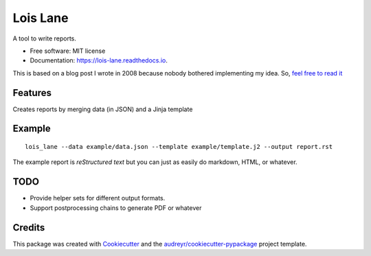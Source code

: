 =========
Lois Lane
=========


.. image:: https://img.shields.io/pypi/v/lois_lane.svg
        :target: https://pypi.python.org/pypi/lois_lane

.. image:: https://img.shields.io/travis/ralsina/lois_lane.svg
        :target: https://travis-ci.org/ralsina/lois_lane

.. image:: https://readthedocs.org/projects/lois-lane/badge/?version=latest
        :target: https://lois-lane.readthedocs.io/en/latest/?badge=latest
        :alt: Documentation Status

.. image:: https://pyup.io/repos/github/ralsina/lois_lane/shield.svg
     :target: https://pyup.io/repos/github/ralsina/lois_lane/
     :alt: Updates


A tool to write reports.


* Free software: MIT license
* Documentation: https://lois-lane.readthedocs.io.

This is based on a blog post I wrote in 2008 because nobody bothered implementing my idea.
So, `feel free to read it <https://ralsina.me/weblog/posts/BB738.html>`__

Features
--------

Creates reports by merging data (in JSON) and a Jinja template

Example
-------

::

    lois_lane --data example/data.json --template example/template.j2 --output report.rst

The example report is `reStructured text` but you can just as easily do markdown, HTML, or whatever.


TODO
----

* Provide helper sets for different output formats.
* Support postprocessing chains to generate PDF or whatever

Credits
---------

This package was created with Cookiecutter_ and the `audreyr/cookiecutter-pypackage`_ project template.

.. _Cookiecutter: https://github.com/audreyr/cookiecutter
.. _`audreyr/cookiecutter-pypackage`: https://github.com/audreyr/cookiecutter-pypackage

